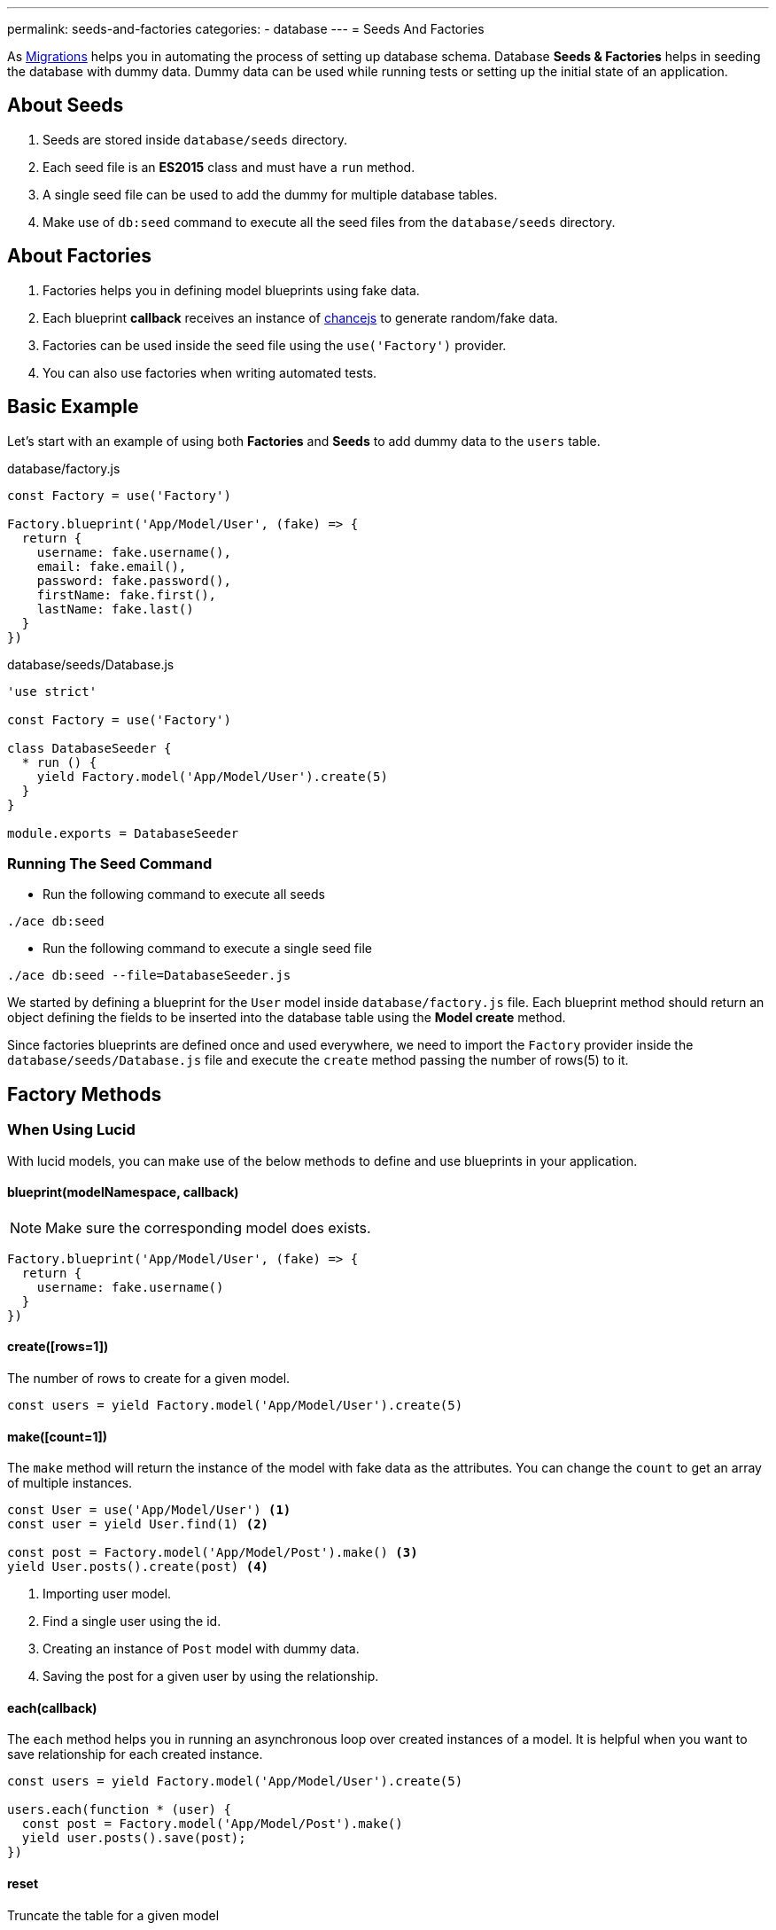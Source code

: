 ---
permalink: seeds-and-factories
categories:
- database
---
= Seeds And Factories

toc::[]

As link:migrations[Migrations] helps you in automating the process of setting up database schema. Database *Seeds & Factories* helps in seeding the database with dummy data. Dummy data can be used while running tests or setting up the initial state of an application.

== About Seeds
[pretty-list]
1. Seeds are stored inside `database/seeds` directory.
2. Each seed file is an *ES2015* class and must have a `run` method.
3. A single seed file can be used to add the dummy for multiple database tables.
4. Make use of `db:seed` command to execute all the seed files from the `database/seeds` directory.

== About Factories
[pretty-list]
1. Factories helps you in defining model blueprints using fake data.
2. Each blueprint *callback* receives an instance of link:http://chancejs.com[chancejs, window="_blank"] to generate random/fake data.
3. Factories can be used inside the seed file using the `use('Factory')` provider.
4. You can also use factories when writing automated tests.

== Basic Example
Let's start with an example of using both *Factories* and *Seeds* to add dummy data to the `users` table.

.database/factory.js
[source, javascript]
----
const Factory = use('Factory')

Factory.blueprint('App/Model/User', (fake) => {
  return {
    username: fake.username(),
    email: fake.email(),
    password: fake.password(),
    firstName: fake.first(),
    lastName: fake.last()
  }
})
----

.database/seeds/Database.js
[source, javascript]
----
'use strict'

const Factory = use('Factory')

class DatabaseSeeder {
  * run () {
    yield Factory.model('App/Model/User').create(5)
  }
}

module.exports = DatabaseSeeder
----

=== Running The Seed Command 

- Run the following command to execute all seeds
[source, bash]
----
./ace db:seed
----

- Run the following command to execute a single seed file
[source, bash]
----
./ace db:seed --file=DatabaseSeeder.js
----

We started by defining a blueprint for the `User` model inside `database/factory.js` file. Each blueprint method should return an object defining the fields to be inserted into the database table using the *Model create* method.

Since factories blueprints are defined once and used everywhere, we need to import the `Factory` provider inside the `database/seeds/Database.js` file and execute the `create` method passing the number of rows(5) to it.

== Factory Methods

=== When Using Lucid
With lucid models, you can make use of the below methods to define and use blueprints in your application.

==== blueprint(modelNamespace, callback)
NOTE: Make sure the corresponding model does exists.

[source, javascript]
----
Factory.blueprint('App/Model/User', (fake) => {
  return {
    username: fake.username()
  }
})
----

==== create([rows=1])
The number of rows to create for a given model.

[source, javascript]
----
const users = yield Factory.model('App/Model/User').create(5)
----

==== make([count=1])
The `make` method will return the instance of the model with fake data as the attributes. You can change the `count` to get an array of multiple instances.

[source, javascript]
----
const User = use('App/Model/User') <1>
const user = yield User.find(1) <2>

const post = Factory.model('App/Model/Post').make() <3>
yield User.posts().create(post) <4>
----

<1> Importing user model.
<2> Find a single user using the id.
<3> Creating an instance of `Post` model with dummy data.
<4> Saving the post for a given user by using the relationship.

==== each(callback)
The `each` method helps you in running an asynchronous loop over created instances of a model. It is helpful when you want to save relationship for each created instance.

[source, javascript]
----
const users = yield Factory.model('App/Model/User').create(5)

users.each(function * (user) {
  const post = Factory.model('App/Model/Post').make()
  yield user.posts().save(post);
})
----

==== reset
Truncate the table for a given model

[source, javascript]
----
yield Factory.model('App/Model/User').reset()
----

=== When Using Database Provider

==== blueprint(tableName, callback)

[source, javascript]
----
Factory.blueprint('users', (fake) => {
  return {
    username: fake.username(),
    email: fake.email(),
    password: fake.password()
  }
})
----

==== create([rows=1])
The create methods works same as the xref:_create_rows_1[Lucid blueprint create method]

[source, javascript]
----
yield Factory.get('users').create(5)
----

==== table(tableName)
The `table` method helps you in switching the table name for a given blueprint at runtime.

[source, javascript]
----
yield Factory.get('users').table('my_users').create(5)
----

==== returning(column)
Defining returning column for *PostgreSQL*.

[source, javascript]
----
yield Factory.get('users').returning('id').create(5)
----

==== reset
Truncate database table.

[source, javascript]
----
yield Factory.get('users').reset()
----

== Generating Fake Data
The `fake` object passed to xref:[Factory.blueprint] method is an instance of link:http://chancejs.com[chance.js, window="_blank"].

All methods from chancejs are supported by AdonisJs, whereas AdonisJs also adds a bunch of new methods on top of it.

==== username([length=5])
Returns a random username with the defined length.

[source, javascript]
----
Factory.blueprint('App/Model/User', (fake) => {
  return {
    username: fake.username()
  }
})
----

==== password([length=20])
Returns a random password.

[source, javascript]
----
Factory.blueprint('App/Model/User', (fake) => {
  return {
    password: fake.password()
  }
})
----

== Password Hashing
link:authentication[Authentication] provider makes use of link:encryption-and-hashing[Hash] provider when verifying the user password. Make sure you are hashing your passwords before saving them to the database.

The best place to hash the password is inside a Model `beforeCreate` hook. You can learn about hooks link:lucid-hooks[here].

.Generating A Hook
[source, bash]
----
./ace make:hook User
----

.Model/Hooks/User.js
[source, javascript]
----
'use strict'
const Hash = use('Hash')

const User = exports = module.exports = {}

User.encryptPassword = function * (next) {
  this.password = yield Hash.make(this.password)
  yield next
}
----

.Registering Hook To The Model
[source, javascript]
----
'use strict'

const Lucid = use('Lucid')

class User extends Lucid {
  static boot () {
    super.boot()
    this.addHook('beforeCreate', 'User.encryptPassword')
  }
}
----
